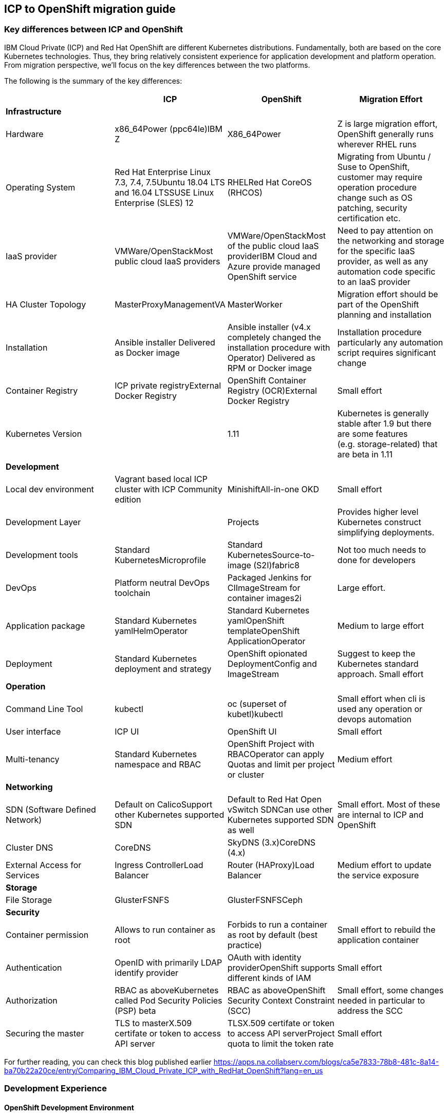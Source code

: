 == ICP to OpenShift migration guide

=== Key differences between ICP and OpenShift

IBM Cloud Private (ICP) and Red Hat OpenShift are different Kubernetes
distributions. Fundamentally, both are based on the core Kubernetes
technologies. Thus, they bring relatively consistent experience for application
development and platform operation. From migration perspective, we’ll focus on
the key differences between the two platforms.

The following is the summary of the key differences:

[width="100%",cols="25%,25%,25%,25%",options="header",]
|===
| |*ICP* |*OpenShift* |*Migration Effort*
|*Infrastructure* | | |

|Hardware |x86_64Power (ppc64le)IBM Z |X86_64Power |Z is large migration effort,
OpenShift generally runs wherever RHEL runs

|Operating System |Red Hat Enterprise Linux 7.3, 7.4, 7.5Ubuntu 18.04 LTS and
16.04 LTSSUSE Linux Enterprise (SLES) 12 |RHELRed Hat CoreOS (RHCOS) |Migrating
from Ubuntu / Suse to OpenShift, customer may require operation procedure change
such as OS patching, security certification etc.

|IaaS provider |VMWare/OpenStackMost public cloud IaaS providers
|VMWare/OpenStackMost of the public cloud IaaS providerIBM Cloud and Azure
provide managed OpenShift service |Need to pay attention on the networking and
storage for the specific IaaS provider, as well as any automation code specific
to an IaaS provider

|HA Cluster Topology |MasterProxyManagementVA |MasterWorker |Migration effort
should be part of the OpenShift planning and installation

|Installation |Ansible installer Delivered as Docker image |Ansible installer
(v4.x completely changed the installation procedure with Operator) Delivered as
RPM or Docker image |Installation procedure particularly any automation script
requires significant change

|Container Registry |ICP private registryExternal Docker Registry |OpenShift
Container Registry (OCR)External Docker Registry |Small effort

|Kubernetes Version | |1.11 |Kubernetes is generally stable after 1.9 but there
are some features (e.g. storage-related) that are beta in 1.11

|*Development* | | |

|Local dev environment |Vagrant based local ICP cluster with ICP Community
edition |MinishiftAll-in-one OKD |Small effort

|Development Layer | |Projects |Provides higher level Kubernetes construct
simplifying deployments.

|Development tools |Standard KubernetesMicroprofile |Standard
KubernetesSource-to-image (S2I)fabric8 |Not too much needs to done for
developers

|DevOps |Platform neutral DevOps toolchain |Packaged Jenkins for CIImageStream
for container images2i |Large effort.

|Application package |Standard Kubernetes yamlHelmOperator |Standard Kubernetes
yamlOpenShift templateOpenShift ApplicationOperator |Medium to large effort

|Deployment |Standard Kubernetes deployment and strategy |OpenShift opionated
DeploymentConfig and ImageStream |Suggest to keep the Kubernetes standard
approach. Small effort

|*Operation* | | |

|Command Line Tool |kubectl |oc (superset of kubetl)kubectl |Small effort when
cli is used any operation or devops automation

|User interface |ICP UI |OpenShift UI |Small effort

|Multi-tenancy |Standard Kubernetes namespace and RBAC |OpenShift Project with
RBACOperator can apply Quotas and limit per project or cluster |Medium effort

|*Networking* | | |

|SDN (Software Defined Network) |Default on CalicoSupport other Kubernetes
supported SDN |Default to Red Hat Open vSwitch SDNCan use other Kubernetes
supported SDN as well |Small effort. Most of these are internal to ICP and
OpenShift

|Cluster DNS |CoreDNS |SkyDNS (3.x)CoreDNS (4.x) |

|External Access for Services |Ingress ControllerLoad Balancer |Router
(HAProxy)Load Balancer |Medium effort to update the service exposure

|*Storage* | | |

|File Storage |GlusterFSNFS |GlusterFSNFSCeph |

|*Security* | | |

|Container permission |Allows to run container as root |Forbids to run a
container as root by default (best practice) |Small effort to rebuild the
application container

|Authentication |OpenID with primarily LDAP identify provider |OAuth with
identity providerOpenShift supports different kinds of IAM |Small effort

|Authorization |RBAC as aboveKubernetes called Pod Security Policies (PSP) beta
|RBAC as aboveOpenShift Security Context Constraint (SCC) |Small effort, some
changes needed in particular to address the SCC

|Securing the master |TLS to masterX.509 certifate or token to access API server
|TLSX.509 certifate or token to access API serverProject quota to limit the
token rate |Small effort
|===

For further reading, you can check this blog published earlier
https://apps.na.collabserv.com/blogs/ca5e7833-78b8-481c-8a14-ba70b22a20ce/entry/Comparing_IBM_Cloud_Private_ICP_with_RedHat_OpenShift?lang=en_us

=== Development Experience

==== OpenShift Development Environment

The goal of OpenShift is to provide a great experience for both Developers and
System Administrators to develop, deploy, and run containerized applications.
Developers should love using OpenShift because it enables them to take advantage
of both containerized applications and orchestration without having to know the
details. Developers are free to focus on their code instead of spending time
writing Dockerfiles and running docker builds.

OpenShift is a full platform that incorporates several upstream projects while
also providing additional features and functionality to make those upstream
projects easier to consume. The core of the platform is containers and
orchestration. For the container side of the house, the platform uses images
based upon the docker image format. For the orchestration side, it is based on
upstream Kubernetes project. Beyond these two upstream projects, there are a set
of additional Kubernetes objects such as routes and deployment configs.

==== Standard Interfaces Differences (oc tool usage vs. kubectl and HELM)

Both Developers and Operators communicate with the OpenShift Platform via one of
the following methods:

* *Command Line Interface:* _The command line tool that we will be using as part
of this training is called the **oc **tool._ This tool is written in the Go
programming language and is a single executable that is provided for Windows, OS
X, and the Linux Operating Systems.
* *A Web Console:* User friendly graphical interface
* *REST API:* Both the command line tool and the web console actually
communicate to OpenShift via the same method, the REST API. Having a robust API
allows users to create their own scripts and automation depending on their
specific requirements. For detailed information about the REST API, check out
the official documentation
at: https://docs.openshift.org/latest/rest_api/index.html[https://docs.OpenShift.org/latest/rest_api/index.html]

IBM Cloud Private also provides a CLI. Many interactions with ICP though happen
through the standard Kubernetes CLI called *kubectl.* Developers also made use
of *HELM* as a package manager to deploy workloads. Whereas the pattern for ICP
developers was to make heavy use of kubectl or HELM to deploy workloads and
applications, OpenShift users often make more use of the *oc* commandline tool
than kubectl. (_Note: HELM can be used in OpenShift environment but it must be
installed into OpenShift. IBM Cloud Paks provide this ability as a core service
over OpenShift_).

OpenShift aims to greatly simplify development and deployment of applications,
thus providing a layer over Containers (much like a Cloud Foundry would), and
the *oc tool* provides those tools.

==== Projects

OpenShift is often referred to as a container application platform in that it is
a platform designed for *_the development and deployment of containers._*

To contain your application, OpenShift use *projects*. The reason for having a
project to contain your application is to allow for controlled access and quotas
for developers or teams. More technically, it's a visualization of the
Kubernetes namespace based on the developer access controls. Under the hood,
while ``project'' is a separate object returned by the OpenShift API, there is a
one-to-one mapping between ``projects'' and ``namespaces'' in Kubernetes.

The typical experience goes something like:

* Developer logs in to the console or CLI and creates a project
* Add artifacts to project. This can take several forms, for example
** Deploy an existing Image (usually Docker based) and with optionally
additional YAML files.
** Create an application out of templates.
** Create pipelines out of several approaches. (OpenShift has a built in
mechanism called Source 2 Image, of s2i that can deploy straight from a git
repository)
* Configure resources.
** Items include exposing a Route (Described later in the article)
** Scale Pods.

When you create a Project and add a deployment, several of the Kubernetes
Objects are created for you by default. This includes:

* *Pods:* Where your containers run which you can begin to scale immediately.
* *Services:* provide internal abstraction and load balancing within an
OpenShift environment, but sometimes clients (users, systems, devices,
etc.) *outside* of OpenShift need to access an application. 
* *Routes:* The way that external clients are able to access applications
running in OpenShift. (Similar to Ingress or Node Ports).

A great way to get started with the development experience is through the
following website. https://learn.openshift.com/[https://learn.OpenShift.com/]

==== Migration of applications from ICP to OpenShift.

There are actually many paths you can take to do this.

* Install HELM either through open source or through IBM Cloud Paks. An example
of this is here
(https://github.com/ibm-cloud-architecture/refarch-cloudnative-kubernetes/tree/spring#deploy-bluecompute-to-an-openshift-cluster[https://github.com/ibm-cloud-architecture/refarch-cloudnative-kubernetes/tree/spring#deploy-bluecompute-to-an-OpenShift-cluster])
* Take existing Docker Images and applications, update YAML, and create a
project with the oc tool. You can then use one of the mechanisms described
earlier. This will require you to update existing CI/CD pipleines but moves you
closer to the OpenShift environment.

==== Development Environments

OpenShift developers can use several approaches to local development.

* Develop code and Docker images locally and deploy to a remote cluster. There
are several ``managed OpenShift Options'' on various public clouds.
* If you need to run a local kubrnetes distribution you can use.
** *Minikube:* This is the standard community Kubernetes. However, this will
require you maintain duplicate YAML artifacts. This approach is not recommended.
** *OKD:* This is the Origin Community Distribution that powers OpenShift. You
can access it here: https://www.okd.io/[[.underline]#https://www.okd.io/#]. OKD
provides a feature complete version of OpenShift.
** *Minishift* is a tool that helps you run OKD locally by launching a
single-node OKD cluster inside a virtual machine. With Minishift you can try out
OKD or develop with it, day-to-day, on your local machine. You can run Minishift
on the Windows, macOS, and GNU/Linux operating systems. More information can be
found here: https://www.okd.io/minishift/

OpenShift is not opinionated on the application stack and provides templates for
various popular OpenSource frameworks such as Spring, Java EE, JBoss, Quarkus,
Node, etc…. A great place to learn about various types of applications you can
build is here:
https://learn.openshift.com/middleware/[https://learn.OpenShift.com/middleware/]

==== Additional tools, CLI’s, and Frameworks

In addition to the oc tool, there are several more CLI’s, tools, and frameworks
that you should be aware of.

* *odo:* a CLI tool for developers who are writing, building, and deploying
applications on OpenShift. With odo, developers get an opinionated CLI tool that
supports fast, iterative development. odo abstracts away Kubernetes and
OpenShift concepts so developers can focus on what's most important to them:
code. odo was created to improve the developer experience with OpenShift.
Existing tools such as oc are more operations-focused and require a deep
understanding of Kubernetes and OpenShift concepts. More information can be
found here: https://openshiftdo.org/[https://OpenShiftdo.org/]
* *Source-to-Image (S2I):* Source-to-Image (S2I) is a toolkit and workflow for
building reproducible container images from source code. It is worth noting that
you can use any CI / CD tool with OpenShift as well. More information can be
found here:
https://github.com/openshift/source-to-image[https://github.com/OpenShift/source-to-image].
We will discuss this more in the next section.
* *CodeReady:* Built on the open Eclipse Che project, Red Hat CodeReady
Workspaces provides developer workspaces, which include all the tools and the
dependencies that are needed to code, build, test, run, and debug applications. 
More information can be found here:
https://developers.redhat.com/products/codeready-workspaces/overview

OpenShift developers can also use popular projects such as ISTIO, kNative, and
others on the platform

* *ISTIO* is a service mesh that provides features such as routing, secure
communication, Circuit Breaker, and Application diagnostic tools. Istio is
supported throught he OpenShift Service Mesh offering, which is a Tech Preview
and will be GA at the end of Aug 2019. To learn how to use ISTIO on OpenShift,
go here:
https://learn.openshift.com/servicemesh/[https://learn.OpenShift.com/servicemesh/]
* *Knative* extends Kubernetes to provide components for building, deploying,
and managing serverless applications
* *Tekton* is a cloud-native CI/CD framework where pipeline stages are executed
in containers. Tekton is part of the OpenShift Pipelines offering. For more
information go here:
https://blog.openshift.com/cloud-native-ci-cd-with-openshift-pipelines/[https://blog.OpenShift.com/cloud-native-ci-cd-with-OpenShift-pipelines/]
* *Operators* are a framework for building Kubernetes-native applications. Red
Hat provides and SDK for getting up and running on creating Operators from Helm
charts, Ansible playbooks, and go code. For more information see:
https://github.com/operator-framework/getting-started

==== IBM Cloud Pak for Applications and additional Open Source projects

IBM announced the https://www.ibm.com/cloud/cloud-pak-for-applications[Cloud Pak
for Applications] which includes support for IBM application runtimes such as
IBM WebSphere Liberty and middleware such as IBM MobileFirst Foundation

It also includes various recently-announced open source projects maintained by
IBM around developer tooling. These include:

* [*Kabanero*]: https://kabanero.io, which consists of CodeWind
https://codewind.dev for IDE extensions to developer tools like Eclipse and
VSCode, and Appsody https://appsody.dev for building templates for popular
runtimes
* *Razee* https://razee.io for Continuous Deployment

The IBM Cloud Pak for Applications is still in development and may include more
components in the future.

=== DevOps

As mentioned earlier, OpenShift provides an opinionated development platform
around source-to-image (S2I) as a differentiator over upstream community
Kubernetes. As a comparison to ICP, it was not opinionated on DevOps beyond
providing (outdated) community Helm Charts for Jenkins. S2I is an integrated
build and deployment framework that developers can use to run code in containers
in the platform without additional infrastructure.

Note that if DevOps procedures are already mature and not tied to the platform,
and infrastructure is outside of the platform, it’s possible to reuse most of it
as OpenShift conforms to Kubernetes. There are some minor differences around
security which are discussed later in this document.

That said, a large part of OpenShift value proposition is that it’s an
integrated development platform in addition to being a container orchestrator.
OpenShift includes some CustomResourceDefinitions (CRDs) around continuous
integration (CI) and continuous deployment (CD) that enhance developer
productivity. As the controllers for these objects are built-in to the OpenShift
API, they are not portable outside of OpenShift.

==== ImageStream

An ImageStream represents an image either in the internal OpenShift container
image registry, or in an external registry. An image in an external registry can
be mirrored and cached in the local container image registry.

There are a few related resources to ImageStreams:

* The ImageStream resource represents the repository part of the image
* The ImageStreamTag resource represents an individual tag, which points at the
hash of the image as stored in the registry. This hash is immutable and every
push to the tag will update the hash, assuming the image has changes.

For example, if we were to import docker.io/ibmcom/websphere-liberty:latest, the
ImageStream part would be ``docker.io/ibmcom/websphere-liberty'', and the tag
would be ``latest''. The ImageStreamTag would represent the pointer to the image
represented by ``docker.io/ibmcom/websphere-liberty:latest'', which changes
every time someone pushes to the ibmcom/websphere-liberty:latest tag.

OpenShift will deploy the image hash in deployments and the ImageStreamTag
tracks the upstream images as they change. As such, we can use ImageStreams to
track changes to images even if the image in the original tag changes.

Images in external registries can be imported into OpenShift as ImageStreams,
and mirrored on a schedule. ImageStream changes can trigger builds or
redeployments; this can be useful in cases such as triggering rebuilds on a
nightly patched image updates for base images, or as part of a continuous
deployment procedure where image tags are used to track image deployments to
certain environments.

Additionally, since the ImageStream objects are stored in OpenShift/Kubernetes,
RBAC can be applied to them and they can be scoped to individual projects or
shared to multiple projects. This is similar to how ICP manages RBAC around
images as well in its private registry.

View the FAQ on the ImageStream here:
https://blog.openshift.com/image-streams-faq/[https://blog.OpenShift.com/image-streams-faq/]

==== BuildConfig

For Continuous Integration, the BuildConfig is a CustomResource is used to
produce a target image based on inputs and triggers. The BuildConfig takes as
input:

* Source code (such as a git repository) or binaries, (for example, a directory
as part of an external pipeline)
* Source ImageStream (for example a base image like ibmcom/websphere-liberty)
* Target ImageStream which contains the built application artifact
+
There are various strategies around BuildConfig, which control how the target
image stream is assembled:
* Source strategy: this is the core of S2I where a builder image is provided
that builds the source and packages it into a target container image, then
pushes it into the OpenShift private registry. This requires the builder image
to have knowledge about how to turn code into a container image. For example,
for Java code, the builder image may run ``mvn package'', take the output
binaries and build an image from a Java runtime. Red Hat ships several builder
images for popular runtimes, but any custom runtimes or deviations from the
happy path may require additional work to support. Red Hat provides an
SDK/documentation on how to build custom builder images here:
https://github.com/openshift/source-to-image[https://github.com/OpenShift/source-to-image]
* Docker strategy: this is equivalent to running ``docker build'' on a local
machine, except it is done through OpenShift. As part of this, the context
directory and a Dockerfile are uploaded to OpenShift where it the container
image is assembled from binaries. There are advantages to this, mainly that in
some CI scenarios in multi-tenant environments where the administrators do not
want to expose docker socket for direct ``docker build'', as this exposes root
access on the machine where the container is assembled.
* Pipeline strategy: this is equivalent to creating a staged build pipeline
through Jenkins. In this BuildConfig type, an embedded Jenkins declarative
pipeline is defined in the body of the resource. OpenShift will provision an
instance of Jenkins in the project to execute the build and will sync the build
status from Jenkins to the Build object (more on it below). The OpenShift
Application console contains some UI elements that show the build status from
Jenkins.

An instance of an execution of BuildConfig is a Build. Builds can be triggered
when the upstream source is changed, when the source ImageStream changes, or
manually using "oc new-build". An execution of BuildConfig results in a new
Build object being created, which has a build number that increments every time
the build is run. BuildConfig can maintain build history for both successful and
unsuccessful builds. The build itself is run in a build pod.

For more information, see here:
https://docs.openshift.com/container-platform/3.11/dev_guide/builds/index.html[https://docs.OpenShift.com/container-platform/3.11/dev_guide/builds/index.html]

==== DeploymentConfig

OpenShift has DeploymentConfigs, which is a precursor to the Kubernetes
Deployments. The DeploymentConfig resource is not portable to non-OpenShift
Kubernetes distributions. Note that OpenShift also supports the familiar
Deployment resource as well, so in terms of moving from ICP or other Kubernetes
distributions, offers basically zero migration effort and is more
community-friendly.

DeploymentConfig does provide deeper integration with ImageStreams, in that when
an ImageStream is updated, OpenShift can perform an update of the Deployment.
OpenShift can also extend this integration with ImageStreams to regular
Deployments by configuration, see
https://docs.openshift.com/container-platform/3.11/dev_guide/managing_images.html#using-is-with-k8s[https://docs.OpenShift.com/container-platform/3.11/dev_guide/managing_images.html#using-is-with-k8s].

Additionally, DeploymentConfig supports a few advanced deployment strategies,
which are detailed here:
https://docs.openshift.com/container-platform/3.11/dev_guide/deployments/deployment_strategies.html[https://docs.OpenShift.com/container-platform/3.11/dev_guide/deployments/deployment_strategies.html].
Most notably, they claim support for ``canary'' deployments, although the
documentation suggests the regular rolling update is a form of canary deployment
(which it isn’t, as the deployment continues to get rolled over as soon as the
health checks pass). There is also support for A/B testing and blue-green
deployments.

There are additional features and differences between Deployments and
DeploymentConfigs in OpenShift. When a DeploymentConfig rolls out a deployment,
a ``deploy'' pod is created that performs the actual deployment, as opposed to a
controller running on the master performing the rollout. This may be slightly
more scalable in very large clusters where many rolling deployments are
happening simultaneously. Additionally, rollouts may be paused and resumed as
needed. Also, a handy command is the ``oc rollout latest'', which just
re-deploys the same version of the pod; this is useful if a ConfigMap has
changed and the pods need to restart to refresh them.

For more information, see here:
https://docs.openshift.com/container-platform/3.11/dev_guide/deployments/how_deployments_work.html[https://docs.OpenShift.com/container-platform/3.11/dev_guide/deployments/how_deployments_work.html]

==== Templates

OpenShift provides support for Template resources, which are regular OpenShift
objects with parametrized fields in them. This is similar to Helm template, but
without the advanced ability to generate random data, conditionals, or complex
variable types.

The ``oc process'' command is used to convert a template to a regular resource.
The Template is a list of one or more templated resources, and can be stored in
the OpenShift API for re-use, or processed from local filesystem. Templates form
the base for the "oc new-app" command which generates a list of resources from a
list of parameters.

Again, as templates are very OpenShift specific, use discretion before using.
There are several other open-source Kubernetes templating projects, for example
Helm and Kustomize, that are more portable and more community-friendly.
Generally Red Hat frowns upon Helm 2.x as server side tiller requires large
permissions and the helm client requires read access to the namespace where
tiller runs; Helm 3 addresses this by including tiller on client side.

See here for more information:
https://docs.openshift.com/container-platform/3.11/dev_guide/templates.html[https://docs.OpenShift.com/container-platform/3.11/dev_guide/templates.html]

== Infrastructure

This chapter explores the infrastructure consideration when migrating from ICP
to OpenShift. It covers the hardware platform, IaaS and hypervisors, operating
system and platform automation.

=== Hardware and hypervisor

ICP can be deployed on (Linux) x86_64, Power (ppc64le) and IBM Z and LinuxOne.
OpenShift now can run x86_64 and Power hardware. Each has its own sizing
recommendation in terms of CPU, memory and disk space. You can reference the
system requirement for both below:

ICP (3.2) hardware requirement guide -
https://www.ibm.com/support/knowledgecenter/SSBS6K_3.2.0/supported_system_config/hardware_reqs.html

OpenShift (3.11) hardware requirement -
https://docs.openshift.com/container-platform/3.11/install/prerequisites.html#hardware[https://docs.OpenShift.com/container-platform/3.11/install/prerequisites.html#hardware]

Both ICP and OpenShift can run on Hypervisors like VMware, OpenStack and Hyper-V
in a private cloud environment. ICP is also supported on IBM PowerVC.

=== IaaS

Both ICP and OpenShift can run on public or private IaaS. In public. We have
tested ICP on IBM Cloud, Azure, AWS, GCP, and Huawei Cloud. On the other hand,
we have tested OpenShift on IBM Cloud, Azure, AWS.

For OpenShift on public cloud, there are potentially 3 offering:

* Managed OpenShift cluster. This includes IBM IKS managed OpenShift (beta) and
Azure Managed OpenShift
* Guided-provision OpenShift cluster. The IaaS vendors provide guided automation
procedure to provision a full OpenShift cluster either through UI or automation
scripts. For example, Azure OpenShift cluster and AWS OpenShift quickstart.
* Build your own cluster. End user provisions IaaS VMs (or bare metal), then
install OpenShift on top of the VMs.

ICP doesn’t have a managed edition.

=== Operating System

This is where you should pay the most attention when migrating from ICP.

Both platforms can only run on top of Linux OS. ICP supports Red Hat Enterprise
Linux (RHEL) 7.3, 7.4 and 7.5, Ubuntu 18.04 LTS and 16.04 LTS, SUSE Linux
Enterprise (SLES) 12. While OpenShift supports only RHEL 7.4 or later in 3.x, or
Red Hat Enterprise Linux CoreOS (RHCOS) in release 4.x. In OpenShift Container
Platform 4.1, you must use RHCOS for all masters, but you can use Red Hat
Enterprise Linux (RHEL) as the operating system for compute, or worker,
machines. If you choose to use RHEL workers, you must perform more system
maintenance than if you use RHCOS for all of the cluster machines.

What does this mean is that you need to switch RHEL or RHCOS when migrating ICP
running on Ubuntu or Suse Linux. Most of this is infrastructure related Ops
activity.

== Storage

== Security

=== SELinux

OpenShift requires SELinux to be ``enforcing'' and ``targeted'' mode. When
containers are run, the container image’s filesystem is labeled using a random
label and the container processes are labeled the same way, so that only the
container processes can access its own filesystem and no other processes. Any
mounted filesystems (secrets, configmaps, or volumes) will have an SELinux
policy applied to them to allow the container to read and write to them.

=== PodSecurityPolicy vs SecurityContextConstraints

OpenShift SecurityContextContsraints (SCC) is the pre-cursor to the
PodSecurityPolicy (PSP) in upstream community Kubernetes. As such, a lot of the
properties of the PSP come directly from the SCC. These objects are
cluster-scoped policies designed to limit the access of containers to the host
kernel. Most containers do not need to privileged access to the host and should
as a best practice not depend on the uid of the user owning the container
process. However, many containers on DockerHub and even some IBM middleware
require running as root or some other capabilities in order to function.

One important thing to note is that while the PodSecurityPolicy objects can be
created in OpenShift, the platform will ignore these objects and only enforces
the SecurityContextConstraints objects. OpenShift ships with some out of the box
SCCs, the default ``restricted'' policy is the most restrictive, and the
``privileged'' policy is the most open.

One very large difference is that the default policy in OpenShift will generate
random a uid/gid from a range for the container process to run as (the
``restricted'' policy), and if your container depends on a specific uid/gid
being set, the container may not run. One common example is if container
requires reads or writes to the local filesystem as a specific user. In this
case, the ``nonroot'' SCC seems to match the ``ibm-restricted-psp'' default
policy that ICP ships with.

Here is a comparison of the out-of-box SCCs to those shipped with ICP, as well
as some brief comments:

[width="100%",cols="34%,33%,33%",options="header",]
|===
|*OpenShift* |*ICP* |*Comments*
|anyuid |ibm-anyuid-psp |Container is allowed to run as any uid, including root,
but within restricted SELinux context

|hostaccess |(n/a) |Container is allowed to access host namespaces (i.e. can
mount filesystem and network of the host), but must run as random non-root user

|(n/a) |ibm-anyuid-hostaccess-psp |Container is allowed to access host
namespaces (i.e. can mount filesystem, access host network, and access any other
namespaced resources on the host), and may run as any user

|hostmount-anyuid |ibm-anyuid-hostpath-psp |Container is allowed to run as any
user and can mount host directories

|hostnetwork |(n/a) |Container can run on the host network, but must run as
random selected non-root user

|nonroot |ibm-restricted-psp |Container can run as any user except root; this is
useful for containers that expect to run as a particular UID from its local
/etc/passwd

|privileged |ibm-privileged-psp |Run as any user and have access to any host
features. This is essentially running as root right on the worker node and
should be used sparingly

|restricted |(n/a) |(OpenShift Default) Denies access to most host features and
must run as random-selected uid.
|===

In order for a pod to be able to run with additional access to the host system,
it’s necessary to apply the SCC to the service account the pod executes as. One
subtle difference between SCC and PSP is the RBAC around it; SCCs have a
``users'' property that lists the entities allowed to use the SCC while PSPs are
controlled with roles and rolebindings. You can use the following command to
apply the SCC to a service account, which under the covers adds the service
accounts to the ``users'' property of the SCC.

[source,bash]
----
oc adm policy add-scc-to-user <scc> system:serviceaccount:<namespace>:<serviceaccount>
oc adm policy remove-scc-from-user <scc> system:serviceaccount:<namespace>:<serviceaccount>
----

=== Identity Providers

OpenShift supports one or more Identity Providers as user directory sources for
authentication. As OpenShift is a development platform, the default behavior is
that any user that can authenticate to OpenShift is able to create a project
(mappingMethod ``claim''). This behavior can be changed during installation or
after installation by using mappingMethod ``lookup'', the downside is that the
administrator must manually add user resources to OpenShift before they will be
authorized to use the platform.
https://docs.openshift.com/container-platform/3.11/install_config/configuring_authentication.html#LookupMappingMethod[https://docs.OpenShift.com/container-platform/3.11/install_config/configuring_authentication.html#LookupMappingMethod]
for more information.

=== Role-based Access Control

As Kubernetes RBAC was submitted upstream by Red Hat from OpenShift features,
much of the RBAC in ICP is largely the same in ICP and OpenShift. Roles and
ClusterRoles are groups of permissions on objects in the Kubernetes API.
RoleBindings and ClusterRoleBindings are objects that bind roles to identities
to access those permissions. Users, groups, and service accounts may have
multiple role bindings which aggregated together gives them an access list of
parts of the platform they may access.

One shortcut around assigning roles/cluster roles to users exists in the oc CLI,
which under the covers creates a RoleBinding or ClusterRoleBinding, instead of
the awkward ``kubectl create rolebinding'' and ``kubectl create
clusterrolebinding'' commands:

[source,bash]
----
oc adm policy add-role-to-user <role> <user>
oc adm policy add-cluster-role-to-user <role> <user>
oc adm policy remove-role-from-user <role> <user>
oc adm policy remove-cluster-role-from-user <role> <user>
----

==== ImagePolicy

OpenShift also contains an image policy, although it is not stored as a Custom
Resource as it is in ICP. This can be configured on the master nodes. See:

https://docs.openshift.com/container-platform/3.11/admin_guide/image_policy.html[https://docs.OpenShift.com/container-platform/3.11/admin_guide/image_policy.html]

== Networking

From a developer point of view, the pod networking in OpenShift uses largely the
same concepts as ICP and Kubernetes in general. There are some implementation
differences in OpenShift networking to watch out for if you are managing the
platform.

=== OpenShift SDN

The default networking implementation in OpenShift is the OpenShift SDN.

https://docs.openshift.com/container-platform/3.11/architecture/networking/sdn.html[https://docs.OpenShift.com/container-platform/3.11/architecture/networking/sdn.html]

OpenShift SDN has with three different plugins that provide different levels of
network isolation between projects:

* *ovs-subnet*: (default) flat network that allows all projects to talk to all
projects
* *ovs-multitenant*: all projects are isolated from each other, with a single
exception the `+default+` project where the OpenShift router and internal image
registry run
* *ovs-networkpolicy*: allows fine-grained control of network isolation using
NetworkPolicy objects (equivalent to ICP).

When installing OpenShift, Red Hat recommends always installing using the
*ovs-networkpolicy* plugin which provides near parity with ICP feature with
Calico. To use this, add the following parameter to the ansible hosts file
before installation:

`+os_sdn_network_plugin_name='redhat/OpenShift-ovs-multitenant'+`

Note that it’s possible to run Calico on OpenShift instead of Openshfit SDN;
however Red Hat does not support this directly and the client will need to
purchase support directly from Tigera. The list of additional vendor-supported
network plugins are available here:

https://docs.openshift.com/container-platform/3.11/install_config/configuring_sdn.html#admin-guide-configuring-sdn-available-sdn-providers[https://docs.OpenShift.com/container-platform/3.11/install_config/configuring_sdn.html#admin-guide-configuring-sdn-available-sdn-providers]

=== OpenShift SDN Architecture

OpenShift SDN networking components live in the `+openshift-sdn+` project in
OpenShift, and consist of two daemonsets, `+ovs+` and `+sdn+`.

`+ovs+` is a containerized version of Open vSwitch which is an open source SDN
software used most commonly in OpenStack. This will manage a bridge device,
vxlan tunnel device for the pod network, and all of the virtual ethernet devices
(veths) for each pod as they are created and destroyed.

`+sdn+` is a component used to program openvswitch by synchronizing routes to
the other worker nodes and any cluster IP services created in the cluster. The
routes are programmed as open vswitch flows and the cluster IPs are configured
using netfilter (iptables) rules.

To dump the flows for debugging or informational purposes, you may install the
``openvswitch'' package on any cluster node, and use `+ovs-ofctl+` to view the
flow table. See
https://docs.openshift.com/enterprise/3.1/admin_guide/sdn_troubleshooting.html#debugging-local-networking[https://docs.OpenShift.com/enterprise/3.1/admin_guide/sdn_troubleshooting.html#debugging-local-networking]
for more information. This output is helpful to understand how pod traffic is
forwarded.

In contrast to ICP/Calico, which uses a single controller pod running on the
master nodes to orchestrate subnet selection, routes and network policy rules,
and a daemonset ``calico-node'' running across each cluster node to program
iptables rules and do route propagation. In ICP/Calico, the `+kube-proxy+`
container running on every node programs the cluster IPs in iptables rules
instead of the `+calico-node+` pod.

In both ICP and Calico cases, the daemonset runs as a privileged container on
each host in order to have access to the host network.

=== IP Address Management

As in standard Kubernetes, both OpenShift and ICP have a pod overlay network
where address space is defined for pods, and pod IP addresses are drawn from
subnets selected from this address space. In ICP this was defined using the
``network_cidr'' property in the installation config.yaml. OpenShift also has
the same concept, where the cluster network CIDR defined in
`+osm_cluster_network_cidr+` in the ansible hosts file, the default is
`+10.128.0.0/14+`. You can view the subnet in the `+clusternetwork+` custom
resource in OpenShift (`+oc get clusternetwork+`).

Every node in the cluster will receive a ``slice'' of this address space. One
additional parameter in OpenShift is the `+osm_host_subnet_length+`, which
defines the size of the subnets assigned to each node in the cluster where pods
running on them will be assigned IP addresses from. In ICP, Calico automatically
selected this size based on the number of nodes in the cluster and the size of
the pod network, and was able to resize and ``steal'' subnets from other nodes
when particular worker nodes exhausted their pool. In OpenShift this is a static
length. The default value of this is 9, which indicates that every worker node
will get 32-9=23 bits of subnet space (i.e. a /23 subnet, or 512 IP addresses).
The assigned host subnets are stored in the `+hostsubnets+` Kubernetes custom
resource (`+oc get hostsubnets+`). It’s important to select a subnet length that
will satisfy both the number of worker nodes and the expected number of pods on
each worker node in the cluster.

Like in ICP, there is an additional ``service network'' overlay network, which
is a non-overlapping address space with the pod network that ClusterIP services
are defined on. In OpenShift the installation parameter for this is
`+openshift_portal_net+`.

=== Pod Routing and Route Propagation

In ICP, Calico propagated routes using a node-to-node mesh where every worker
node became a ``router'' for its assigned subnet on the pod network and the
routes were communicated using border gateway protocol (BGP). Since BGP is a
standard protocol used on the internet, it was possible for non-cluster nodes to
join the peer-to-peer mesh and the routes to be propagated outside of the
cluster and potentially gain some visibility into the pod network with external
tools. However, because of the node-to-node mesh there can be scalability issues
when the cluster becomes very large, BGP route reflectors could be used to
propagate routes instead.

In OpenShift, the routes are stored in Kubernetes resources and the ``sdn''
DaemonSet programs the routes on each cluster node as flows in the local
openvswitch tables. There is a bridge interface on each node that all pods
receive a port on, and a tunnel interface where all outbound pod network traffic
is sent when the destination pod is not running on the local node.

The following documentation helps to understand the network flows:

https://docs.openshift.com/container-platform/3.11/architecture/networking/sdn.html#sdn-packet-flow[https://docs.OpenShift.com/container-platform/3.11/architecture/networking/sdn.html#sdn-packet-flow]

=== Network Isolation

In contrast to ICP and Calico’s usage of iptables rules, OpenShift SDN uses
VXLAN to perform project-level isolation. Every project is assigned a Virtual
Network Identifier (VNID), and as traffic leaves the Open vSwitch tunnel, the
VNID is added to the outgoing packet. When traffic reaches the destination, if
the worker node does not have a policy (either the same VNID, or an explicit
Open vSwitch flow from a Network Policy) that allows the traffic, it is dropped.
As mentioned earlier the ``default'' namespace runs the router and registry and
as such, every project is allowed to access this project, which is given the
special VNID 0. It’s important for administrators not to expose ``default'' to
users to deploy pods in general as all projects in the cluster will have network
access to it.

You can read more details here:

https://docs.openshift.com/container-platform/3.11/architecture/networking/sdn.html#network-isolation-multitenant[https://docs.OpenShift.com/container-platform/3.11/architecture/networking/sdn.html#network-isolation-multitenant]

In some environments, OpenShift may run on top of infrastructure that already
uses VXLAN for isolation (such as VMware and NSX) and the VXLAN port used must
be changed due to conflicts. This can be done by following the steps documented
here:

https://docs.openshift.com/container-platform/3.11/install_config/configuring_sdn.html#config-changing-vxlan-port-for-cluster-network[https://docs.OpenShift.com/container-platform/3.11/install_config/configuring_sdn.html#config-changing-vxlan-port-for-cluster-network]

=== NetworkPolicy

NetworkPolicy is largely the same in OpenShift as it is in ICP. There is one
difference in that OpenShift only supports ingress NetworkPolicy, so network
policies with egress rules do not work and egress network policy is controlled
using a separate EgressNetworkPolicy object.

NetworkPolicy objects in OpenShift result in flow rules in Open vSwitch, and if
using a podSelector to match pods, the more pods that match the rule, the more
rules are created, which may cause some scalability issues. See documentation
for an explanation:

https://docs.openshift.com/container-platform/3.11/admin_guide/managing_networking.html#admin-guide-networking-using-networkpolicy-efficiently[https://docs.OpenShift.com/container-platform/3.11/admin_guide/managing_networking.html#admin-guide-networking-using-networkpolicy-efficiently]

=== EgressNetworkPolicy and EgressRouter

As mentioned in previous section, the OpenShift EgressNetworkPolicy is a
separate object used to control egress traffic from pods to external subnets.
These are implemented at Layer 3 in openflow table rules. The destinations may
also be DNS names, but these are implemented using a DNS lookup of the name and
the subsequent rules on the resolved IP address for the DNS record’s TTL. You
can see more information in the documentation here:
https://docs.openshift.com/container-platform/3.11/admin_guide/managing_networking.html#admin-guide-limit-pod-access-egress[https://docs.OpenShift.com/container-platform/3.11/admin_guide/managing_networking.html#admin-guide-limit-pod-access-egress]

OpenShift has an object that allows all egress to a particular external service
go through a single node, called EgressRouter. This allows traffic coming from
the cluster to an external service appear from a static IP and allows operations
to whitelist that router. See:
https://docs.openshift.com/container-platform/3.11/admin_guide/managing_networking.html#admin-guide-limit-pod-access-egress-router[https://docs.OpenShift.com/container-platform/3.11/admin_guide/managing_networking.html#admin-guide-limit-pod-access-egress-router]

=== DNS

ICP runs a DaemonSet across the masters containing CoreDNS for cluster DNS
lookup and name resolution. DNS was only available inside of pods, as the
kubelet would set each pod’s /etc/resolv.conf to point at the service IP address
of the CoreDNS pod, and the host’s /etc/resolv.conf is used for upstream name
resolution.

OpenShift 3.11 implements DNS slightly differently: SkyDNS runs on every node
and is embedded within the atomic-OpenShift-node service listening on port 53.
This node will sync service names and endpoints retrieved from etcd to the local
SkyDNS. Every node in the cluster will have its /etc/resolv.conf rewritten to
point at the local copy of SkyDNS. All pods will also have their
/etc/resolv.conf rewritten to point at the IP address of the local host. This
means that service names (using FQDN of the cluster internal domain) are
resolvable even from cluster nodes.

OpenShift will not start if NetworkManager is not enabled on all nodes. Make
sure that NetworkManager is managing all interfaces (NM_CONTROLLED=yes in
/etc/sysconfig/network-scripts/ifcfg-eth*). A script that runs when
NetworkManager brings up the interface will rewrite the local /etc/resolv.conf
to point at SkyDNS; the upstream DNS servers are stored in
/etc/origin/node/resolv.conf.

See the documentation for more information:

https://docs.openshift.com/container-platform/3.11/architecture/networking/networking.html#architecture-additional-concepts-openshift-dns[https://docs.OpenShift.com/container-platform/3.11/architecture/networking/networking.html#architecture-additional-concepts-OpenShift-dns]

Note that OpenShift 4.x implements this differently and has moved to the more
familiar CoreDNS.

=== Routes vs Ingress

In order to get external cluster traffic into the cluster, ICP used the Proxy
Nodes which run an nginx-based ingress controller. Ingress resources stored in
Kubernetes were used to program the nginx configuration to accept Layer-7
traffic based on specific rules, and could leverage certain nginx features like
path-based rewrites and TLS termination using annotations on the ingress
resource.

In OpenShift, there is a similar component running on the ``infra'' nodes called
the Router. This is an HAProxy container, and runs in the special ``default''
project that all projects should have access to. OpenShift uses a special
``Route'' object that pre-dates ``Ingress'' resources in Kubernetes, which can
be used to expose Layer 7 traffic, terminate TLS. There are a few more options
that are exposed as first-class properties of Routes such as being able to
passthrough TLS connections or re-encrypt them.

In later versions of OpenShift (3.10+), the router is able to translate
``Ingress'' objects to ``Routes''. However, HAProxy is not as feature-rich as
nginx and as such some features in the ICP ingress controller are not available
using OpenShift routes, most notably path-based rewrites. A workaround is to run
a standalone nginx controller that can perform these rewrites as needed in each
project, and expose that using through the OpenShift router.

When OpenShift is installed, it requires a wildcard domain pointing at the IP
address or load balancer in front of the nodes where the router is installed
(*OpenShift_hosted_registry_routehost*). All routes will by default be given a
DNS name like <route-name>-<project-name>.<app-subdomain>.

More documentation about the default HAProxy router, including some advanced use
cases like router sharding (which is similar to the ICP isolated proxy use case)
is here:
https://docs.openshift.com/container-platform/3.11/install_config/router/default_haproxy_router.html#install-config-router-default-haproxy[https://docs.OpenShift.com/container-platform/3.11/install_config/router/default_haproxy_router.html#install-config-router-default-haproxy]

=== External Integration with F5 Load Balancer

Note that like ICP, there is an F5 BIGIP controller for OpenShift where a
controller is able to program an F5 appliance through the API in response to
Kubernetes resources. See:
https://clouddocs.f5.com/containers/v2/openshift/[https://clouddocs.f5.com/containers/v2/OpenShift/]

== Operation – Cluster Management, Monitoring and Logging

Operation maybe one of the complex areas requires extra planning and effort to
migrate from ICP to OpenShift.

=== Cluster Management

We mentioned the different options to access ICP and OpenShift in early
chapters. From operation perspective either manual or automated, the command
line tools (cli) might be the most relevant tool. The good news is that both
platform support ``kubectl'' to operate your cluster. The not so good news is
that both have their own flavor of cli (ICP has the cloudctl while OpenShift has
oc). Most of the standard kubernetes tasks can be carried out by sticking to
``kubectl''. That puts migration as small effort to migrate any ``cloudctl''
command to either ``kubectl'' or ``oc'' or sunset them.

One area you need to pay attention is that OpenShift runs only on RHEL or RHCOS
operating system. That may introduce some migration work when your ICP is
running on non-RedHat OS. For example, if you have operation scripts handles the
patches update on OS, service restart etc.

=== Monitoring

Both platforms are adopting the CNCF projects as de-facto standard when comes to
monitoring. They are Grafana and Prometheus. ICP has fairly decent integration
with both technologies and OpenShift 3.11 installs them by default. But this
doesn’t mean the migration is that straightforward.

First, Prometheus may collect different set of metrics. It will be at least a
medium level of effort to adjust the Prometheus Query Language and tested in new
OpenShift platform.

Then, you might need to migrate the Grafana dashboards that purposely built for
ICP. OpenShift comes with some sample dashboard like Docker or Kubernetes
monitoring via Prometheus.

Alerting is another area you need to consider. In theory, OpenShift Prometheus
supports AlertManager (can be installed as optional component). But ensuring the
existing ICP alerts fully function in OpenShift including Notification by email,
webhooks, Slack, PagerDuty and alert Silencing, aggregation, inhibiting can take
quite bit of effort.

=== Logging

ICP deploys an ELK (ElasticSearch, Logstash, Kibana) stack, referred to as the
management logging service, to collect and store all Docker-captured logs.

OpenShift uses the EFK (ElasticSearch, fluentd, Kibana) stack as a logging
solution. The main difference comparing to ICP is how the logs are shipped out
of the cluster with Fluentd. But most of that is implementation detail and
relatively transparent to the application and end user.

== Migration Strategy – ICP Cluster migration

link:./migration_strategy.md[Migration Strategy]

